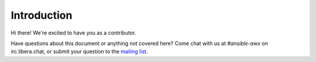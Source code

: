 
Introduction
=============

Hi there! We're excited to have you as a contributor.

Have questions about this document or anything not covered here? Come chat with us at `#ansible-awx` on irc.libera.chat, or submit your question to the `mailing list <https://groups.google.com/forum/#!forum/awx-project>`_.
